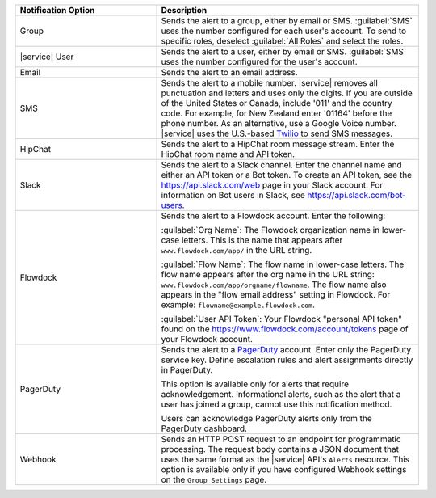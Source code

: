 .. list-table::
   :widths: 35 65
   :header-rows: 1

   * - Notification Option

     - Description

   * - Group

     - Sends the alert to a group, either by email or SMS. :guilabel:`SMS`
       uses the number configured for each user's account. To send to specific
       roles, deselect :guilabel:`All Roles` and select the roles.

   * - |service| User

     - Sends the alert to a user, either by email or SMS. :guilabel:`SMS` uses
       the number configured for the user's account.

   * - Email

     - Sends the alert to an email address.

   * - SMS

     - Sends the alert to a mobile number. |service| removes all punctuation
       and letters and uses only the digits. If you are outside of the United
       States or Canada, include '011' and the country code. For example, for
       New Zealand enter '01164' before the phone number. As an alternative,
       use a Google Voice number. |service| uses the U.S.-based `Twilio
       <https://www.twilio.com>`_ to send SMS messages.

   * - HipChat

     - Sends the alert to a HipChat room message stream. Enter the HipChat
       room name and API token.

   * - Slack

     - Sends the alert to a Slack channel. Enter the channel name and either
       an API token or a Bot token. To create an API token, see the
       `<https://api.slack.com/web>`_ page in your Slack account. For
       information on Bot users in Slack, see
       `<https://api.slack.com/bot-users>`_.

   * - Flowdock

     - Sends the alert to a Flowdock account. Enter the following:

       :guilabel:`Org Name`: The Flowdock organization name in lower-case
       letters. This is the name that appears after ``www.flowdock.com/app/``
       in the URL string.

       :guilabel:`Flow Name`: The flow name in lower-case letters. The flow
       name appears after the org name in the URL string:
       ``www.flowdock.com/app/orgname/flowname``. The flow name also appears
       in the "flow email address" setting in Flowdock. For example:
       ``flowname@example.flowdock.com``.

       :guilabel:`User API Token`: Your Flowdock "personal API token" found on
       the `<https://www.flowdock.com/account/tokens>`_ page of your Flowdock
       account.

   * - PagerDuty

     - Sends the alert to a `PagerDuty
       <http://www.pagerduty.com/?utm_source=mongodb&utm_medium=docs&utm_campaign=partner>`_
       account. Enter only the PagerDuty service key. Define escalation rules
       and alert assignments directly in PagerDuty.

       This option is available only for alerts that require acknowledgement.
       Informational alerts, such as the alert that a user has joined a group,
       cannot use this notification method.

       Users can acknowledge PagerDuty alerts only from the PagerDuty
       dashboard.

   * - Webhook

     - Sends an HTTP POST request to an endpoint for programmatic processing.
       The request body contains a JSON document that uses the same format as
       the |service| API's ``Alerts`` resource. This option is available only if
       you have configured Webhook settings on the ``Group Settings`` page.

